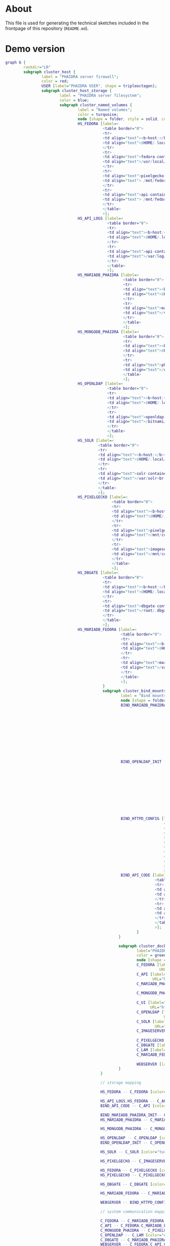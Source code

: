 # -*- truncate-lines: nil; -*-

#+OPTIONS: toc:nil ^:nil
#+STARTUP: overview

* About
This file is used for generating the technical sketches included in the frontpage of this repository (~README.md~).
* Demo version
#+NAME: construction-demo
#+begin_src dot :file "./pictures/construction_demo.svg"
  graph G {
          rankdir="LR"
          subgraph cluster_host {
                  label = "PHAIDRA server firewall";
                  color = red;
                  USER [label="PHAIDRA USER", shape = tripleoctagon];
                  subgraph cluster_host_storage {
                          label = "PHAIDRA server filesystem";
                          color = blue;
                          subgraph cluster_named_volumes {
                                  label = "Named volumes";
                                  color = turquoise;
                                  node [shape = folder, style = solid, color = turquoise]
                                  HS_FEDORA [label=<
                                             <table border="0">
                                             <tr>
                                             <td align="text"><b>host:</b><br align="left" /></td>
                                             <td align="text">$HOME/.local/share/docker/volumes/phaidra-demo_fedora/_data<br align="left" /></td>
                                             </tr>
                                             <tr>
                                             <td align="text">fedora-container:<br align="left" /></td>
                                             <td align="text">/usr/local/tomcat/fcrepo-home<br align="left" /></td>
                                             </tr>
                                             <tr>
                                             <td align="text">pixelgecko-container:<br align="left" /></td>
                                             <td align="text"> /mnt/fedora:ro<br align="left" /></td>
                                             </tr>
                                             <tr>
                                             <td align="text">api-container:<br align="left" /></td>
                                             <td align="text"> /mnt/fedora:ro<br align="left" /></td>
                                             </tr>
                                             </table>
                                             >];
                                  HS_API_LOGS [label=<
                                               <table border="0">
                                               <tr>
                                               <td align="text"><b>host:</b><br align="left" /></td>
                                               <td align="text">$HOME/.local/share/docker/volumes/phaidra-demo_api_logs/_data<br align="left" /></td>
                                               </tr>
                                               <tr>
                                               <td align="text">api-container:<br align="left" /></td>
                                               <td align="text">/var/log/phaidra<br align="left" /></td>
                                               </tr>
                                               </table>
                                               >];
                                  HS_MARIADB_PHAIDRA [label=<
                                                      <table border="0">
                                                      <tr>
                                                      <td align="text"><b>host:</b><br align="left" /></td>
                                                      <td align="text">$HOME/.local/share/docker/volumes/phaidra-demo_mariadb_phaidra/_data<br align="left" /></td>
                                                      </tr>
                                                      <tr>
                                                      <td align="text">mariadb-phaidra-container:<br align="left" /></td>
                                                      <td align="text">/var/lib/mysql<br align="left" /></td>
                                                      </tr>
                                                      </table>
                                                      >];
                                  HS_MONGODB_PHAIDRA [label=<
                                                      <table border="0">
                                                      <tr>
                                                      <td align="text"><b>host:</b><br align="left" /></td>
                                                      <td align="text">$HOME/.local/share/docker/volumes/phaidra-demo_mongodb_phaidra/_data<br align="left" /></td>
                                                      </tr>
                                                      <tr>
                                                      <td align="text">phaidra-mongodb-container:<br align="left" /></td>
                                                      <td align="text">/data/db<br align="left" /></td></tr>
                                                      </table>
                                                      >];
                                  HS_OPENLDAP [label=<
                                               <table border="0">
                                               <tr>
                                               <td align="text"><b>host:</b><br align="left" /></td>
                                               <td align="text">$HOME/.local/share/docker/volumes/phaidra-demo_openldap/_data<br align="left" /></td>
                                               </tr>
                                               <tr>
                                               <td align="text">openldap-container:<br align="left" /></td>
                                               <td align="text">/bitnami/openldap<br align="left" /></td>
                                               </tr>
                                               </table>
                                               >];
                                  HS_SOLR [label=<
                                           <table border="0">
                                           <tr>
                                           <td align="text"><b>host:</b><br align="left" /></td>
                                           <td align="text">$HOME/.local/share/docker/volumes/phaidra-demo_solr/_data<br align="left" /></td>
                                           </tr>
                                           <tr>
                                           <td align="text">solr-container:<br align="left" /></td>
                                           <td align="text">/var/solr<br align="left" /></td>
                                           </tr>
                                           </table>
                                           >];
                                  HS_PIXELGECKO [label=<
                                                 <table border="0">
                                                 <tr>
                                                 <td align="text"><b>host:</b><br align="left" /></td>
                                                 <td align="text">$HOME/.local/share/docker/volumes/phaidra-demo_pixelgecko/_data<br align="left" /></td>
                                                 </tr>
                                                 <tr>
                                                 <td align="text">pixelgecko-container:<br align="left" /></td>
                                                 <td align="text">/mnt/converted_images<br align="left" /></td>
                                                 </tr>
                                                 <tr>
                                                 <td align="text">imageserver-container:<br align="left" /></td>
                                                 <td align="text">/mnt/converted_images:ro<br align="left" /></td>
                                                 </tr>
                                                 </table>
                                                 >];
                                  HS_DBGATE [label=<
                                             <table border="0">
                                             <tr>
                                             <td align="text"><b>host:</b><br align="left" /></td>
                                             <td align="text">$HOME/.local/share/docker/volumes/phaidra-demo_dbgate/_data<br align="left" /></td>
                                             </tr>
                                             <tr>
                                             <td align="text">dbgate-container:<br align="left" /></td>
                                             <td align="text">/root/.dbgate<br align="left" /></td>
                                             </tr>
                                             </table>
                                             >];
                                  HS_MARIADB_FEDORA [label=<
                                                     <table border="0">
                                                     <tr>
                                                     <td align="text"><b>host:</b><br align="left" /></td>
                                                     <td align="text">$HOME/.local/share/docker/volumes/phaidra-demo_mariadb_fedora/_data<br align="left" /></td>
                                                     </tr>
                                                     <tr>
                                                     <td align="text">mariadb-fedora-container:<br align="left" /></td>
                                                     <td align="text">/var/lib/mysql<br align="left" /></td>
                                                     </tr>
                                                     </table>
                                                     >];
                                             }
                                             subgraph cluster_bind_mounts {
                                                     label = "Bind mounts";
                                                     node [shape = folder, style = solid, color = blue]
                                                     BIND_MARIADB_PHAIDRA_INIT[label=<
                                                                               <table border="0">
                                                                               <tr>
                                                                               <td align="text"><b>host:</b><br align="left" /></td>
                                                                               <td align="text">$REPO/container_components/mariadb/phaidradb.sql.gz<br align="left" /></td>
                                                                               </tr>
                                                                               <tr>
                                                                               <td align="text">mariadb-phaidra-container:<br align="left" /></td>
                                                                               <td align="text">/docker-entrypoint-initdb.d/phaidradb.sql.gz:ro<br align="left" /></td>
                                                                               </tr>
                                                                               </table>
                                                                               >];
                                                     BIND_OPENLDAP_INIT [label=<
                                                                         <table border="0">
                                                                         <tr>
                                                                         <td align="text"><b>host:</b><br align="left" /></td>
                                                                         <td align="text">$REPO/container_components/openldap<br align="left" /></td>
                                                                         </tr>
                                                                         <tr>
                                                                         <td align="text">openldap-container:<br align="left" /></td>
                                                                         <td align="text">/ldifs:ro<br align="left" /></td>
                                                                         </tr>
                                                                         </table>
                                                                         >];
                                                     BIND_HTTPD_CONFIG [label=<
                                                                        <table border="0">
                                                                        <tr>
                                                                        <td align="text"><b>host:</b><br align="left" /></td>
                                                                        <td align="text">$REPO/webserver_configs/phaidra-demo.conf<br align="left" /></td>
                                                                        </tr>
                                                                        <tr>
                                                                        <td align="text">httpd-container:<br align="left" /></td>
                                                                        <td align="text">/usr/local/apache2/conf/httpd.conf:ro<br align="left" /></td>
                                                                        </tr>
                                                                        </table>
                                                                        >];
                                                     BIND_API_CODE [label=<
                                                                    <table border="0">
                                                                    <tr>
                                                                    <td align="text"><b>host:</b><br align="left" /></td>
                                                                    <td align="text">$REPO/components/phaidra-api<br align="left" /></td>
                                                                    </tr>
                                                                    <tr>
                                                                    <td align="text">api-container:<br align="left" /></td>
                                                                    <td align="text">/usr/local/phaidra/phaidra-api:ro<br align="left" /></td>
                                                                    </tr>
                                                                    </table>
                                                                    >];
                                                            }
                                                    }

                                                    subgraph cluster_docker_network_host {
                                                            label="PHAIDRA docker containers";
                                                            color = green;
                                                            node [shape = component, style = solid, color = green]
                                                            C_FEDORA [label="phaidra-demo-fedora-1",
                                                                      URL="https://fedora.lyrasis.org/"];
                                                            C_API [label="phaidra-demo-api-1",
                                                                   URL="https://github.com/phaidra/phaidra-api"];
                                                            C_MARIADB_PHAIDRA [label="phaidra-demo-mariadb-phaidra-1",
                                                                               URL="https://mariadb.org/"];
                                                            C_MONGODB_PHAIDRA [label="phaidra-demo-mongodb-phaidra-1",
                                                                               URL="https://www.mongodb.com/"];
                                                            C_UI [label="phaidra-demo-ui-1",
                                                                  URL="https://github.com/phaidra/phaidra-ui"];
                                                            C_OPENLDAP [label="phaidra-demo-openldap-1",
                                                                        URL="https://www.openldap.org/"];
                                                            C_SOLR [label="phaidra-demo-solr-1",
                                                                    URL="https://solr.apache.org/"];
                                                            C_IMAGESERVER [label="phaidra-demo-imageserver-1",
                                                                           URL="https://github.com/ruven/iipsrv"];
                                                            C_PIXELGECKO [label="phaidra-demo-pixelgecko-1"];
                                                            C_DBGATE [label="phaidra-demo-dbgate-1"];
                                                            C_LAM [label="phaidra-demo-lam-1"];
                                                            C_MARIADB_FEDORA [label="phaidra-demo-mariadb-fedora-1",
                                                                              URL="https://mariadb.org/"];
                                                            WEBSERVER [label="phaidra-demo-httpd-1"];
                                                    }
                                            }

                                            // storage mapping

                                            HS_FEDORA -- C_FEDORA [color="turquoise"];

                                            HS_API_LOGS,HS_FEDORA -- C_API [color="turquoise"];
                                            BIND_API_CODE -- C_API [color="blue"];

                                            BIND_MARIADB_PHAIDRA_INIT-- C_MARIADB_PHAIDRA [color="blue"];
                                            HS_MARIADB_PHAIDRA -- C_MARIADB_PHAIDRA [color="turquoise"];

                                            HS_MONGODB_PHAIDRA -- C_MONGODB_PHAIDRA [color="turquoise"];

                                            HS_OPENLDAP -- C_OPENLDAP [color="turquoise"];
                                            BIND_OPENLDAP_INIT -- C_OPENLDAP [color="blue"];

                                            HS_SOLR -- C_SOLR [color="turquoise"];

                                            HS_PIXELGECKO -- C_IMAGESERVER [color="turquoise"];

                                            HS_FEDORA -- C_PIXELGECKO [color="turquoise"];
                                            HS_PIXELGECKO -- C_PIXELGECKO [color="turquoise"];

                                            HS_DBGATE -- C_DBGATE [color="turquoise"];

                                            HS_MARIADB_FEDORA -- C_MARIADB_FEDORA [color="turquoise"];

                                            WEBSERVER -- BIND_HTTPD_CONFIG [color="blue"];

                                            // system communication mapping

                                            C_FEDORA -- C_MARIADB_FEDORA [color="orange"];
                                            C_API -- C_FEDORA,C_MARIADB_PHAIDRA,C_MONGODB_PHAIDRA,C_UI,C_OPENLDAP,C_SOLR,C_IMAGESERVER [color="orange"];
                                            C_MONGODB_PHAIDRA -- C_PIXELGECKO [color="orange"];
                                            C_OPENLDAP -- C_LAM [color="orange"];
                                            C_DBGATE -- C_MARIADB_PHAIDRA,C_MONGODB_PHAIDRA,C_MARIADB_FEDORA [color="orange"];
                                            WEBSERVER -- C_FEDORA,C_API,C_UI,C_SOLR,C_DBGATE,C_LAM [color="magenta"];


                                            // outside communication mapping

                                            USER -- WEBSERVER [color="red"];
                                    }
#+end_src

#+RESULTS: construction-demo
[[file:./pictures/construction_demo.svg]]

* SSL version
#+NAME: construction-ssl
#+begin_src dot :file "./pictures/construction_ssl.svg"
  graph G {
          rankdir="LR"

          USER [label="PHAIDRA USER", shape = tripleoctagon];

          subgraph cluster_host {
                  label = "PHAIDRA server firewall";
                  color = red;

                  subgraph cluster_host_storage {
                          label = "PHAIDRA server filesystem";
                          color = blue;
                          subgraph cluster_named_volumes {
                                  label = "Named volumes";
                                  color = turquoise;
                                  node [shape = folder, style = solid, color = turquoise]
                                  HS_FEDORA [label=<
                                             <table border="0">
                                             <tr>
                                             <td align="text"><b>host:</b><br align="left" /></td>
                                             <td align="text">$HOME/.local/share/docker/volumes/phaidra-ssl_fedora/_data<br align="left" /></td>
                                             </tr>
                                             <tr>
                                             <td align="text">fedora-container:<br align="left" /></td>
                                             <td align="text">/usr/local/tomcat/fcrepo-home<br align="left" /></td>
                                             </tr>
                                             <tr>
                                             <td align="text">pixelgecko-container:<br align="left" /></td>
                                             <td align="text"> /mnt/fedora:ro<br align="left" /></td>
                                             </tr>
                                             <tr>
                                             <td align="text">api-container:<br align="left" /></td>
                                             <td align="text"> /mnt/fedora:ro<br align="left" /></td>
                                             </tr>
                                             </table>
                                             >];
                                  HS_API_LOGS [label=<
                                               <table border="0">
                                               <tr>
                                               <td align="text"><b>host:</b><br align="left" /></td>
                                               <td align="text">$HOME/.local/share/docker/volumes/phaidra-ssl_api_logs/_data<br align="left" /></td>
                                               </tr>
                                               <tr>
                                               <td align="text">api-container:<br align="left" /></td>
                                               <td align="text">/var/log/phaidra<br align="left" /></td>
                                               </tr>
                                               </table>
                                               >];
                                  HS_MARIADB_PHAIDRA [label=<
                                                      <table border="0">
                                                      <tr>
                                                      <td align="text"><b>host:</b><br align="left" /></td>
                                                      <td align="text">$HOME/.local/share/docker/volumes/phaidra-ssl_mariadb_phaidra/_data<br align="left" /></td>
                                                      </tr>
                                                      <tr>
                                                      <td align="text">mariadb-phaidra-container:<br align="left" /></td>
                                                      <td align="text">/var/lib/mysql<br align="left" /></td>
                                                      </tr>
                                                      </table>
                                                      >];
                                  HS_MONGODB_PHAIDRA [label=<
                                                      <table border="0">
                                                      <tr>
                                                      <td align="text"><b>host:</b><br align="left" /></td>
                                                      <td align="text">$HOME/.local/share/docker/volumes/phaidra-ssl_mongodb_phaidra/_data<br align="left" /></td>
                                                      </tr>
                                                      <tr>
                                                      <td align="text">phaidra-mongodb-container:<br align="left" /></td>
                                                      <td align="text">/data/db<br align="left" /></td></tr>
                                                      </table>
                                                      >];
                                  HS_OPENLDAP [label=<
                                               <table border="0">
                                               <tr>
                                               <td align="text"><b>host:</b><br align="left" /></td>
                                               <td align="text">$HOME/.local/share/docker/volumes/phaidra-ssl_openldap/_data<br align="left" /></td>
                                               </tr>
                                               <tr>
                                               <td align="text">openldap-container:<br align="left" /></td>
                                               <td align="text">/bitnami/openldap<br align="left" /></td>
                                               </tr>
                                               </table>
                                               >];
                                  HS_SOLR [label=<
                                           <table border="0">
                                           <tr>
                                           <td align="text"><b>host:</b><br align="left" /></td>
                                           <td align="text">$HOME/.local/share/docker/volumes/phaidra-ssl_solr/_data<br align="left" /></td>
                                           </tr>
                                           <tr>
                                           <td align="text">solr-container:<br align="left" /></td>
                                           <td align="text">/var/solr<br align="left" /></td>
                                           </tr>
                                           </table>
                                           >];
                                  HS_PIXELGECKO [label=<
                                                 <table border="0">
                                                 <tr>
                                                 <td align="text"><b>host:</b><br align="left" /></td>
                                                 <td align="text">$HOME/.local/share/docker/volumes/phaidra-ssl_pixelgecko/_data<br align="left" /></td>
                                                 </tr>
                                                 <tr>
                                                 <td align="text">pixelgecko-container:<br align="left" /></td>
                                                 <td align="text">/mnt/converted_images<br align="left" /></td>
                                                 </tr>
                                                 <tr>
                                                 <td align="text">imageserver-container:<br align="left" /></td>
                                                 <td align="text">/mnt/converted_images:ro<br align="left" /></td>
                                                 </tr>
                                                 </table>
                                                 >];
                                  HS_DBGATE [label=<
                                             <table border="0">
                                             <tr>
                                             <td align="text"><b>host:</b><br align="left" /></td>
                                             <td align="text">$HOME/.local/share/docker/volumes/phaidra-ssl_dbgate/_data<br align="left" /></td>
                                             </tr>
                                             <tr>
                                             <td align="text">dbgate-container:<br align="left" /></td>
                                             <td align="text">/root/.dbgate<br align="left" /></td>
                                             </tr>
                                             </table>
                                             >];
                                  HS_MARIADB_FEDORA [label=<
                                                     <table border="0">
                                                     <tr>
                                                     <td align="text"><b>host:</b><br align="left" /></td>
                                                     <td align="text">$HOME/.local/share/docker/volumes/phaidra-ssl_mariadb_fedora/_data<br align="left" /></td>
                                                     </tr>
                                                     <tr>
                                                     <td align="text">mariadb-fedora-container:<br align="left" /></td>
                                                     <td align="text">/var/lib/mysql<br align="left" /></td>
                                                     </tr>
                                                     </table>
                                                     >];
                                             }
                                             subgraph cluster_bind_mounts {
                                                     label = "Bind mounts";
                                                     node [shape = folder, style = solid, color = blue]
                                                     BIND_MARIADB_PHAIDRA_INIT[label=<
                                                                               <table border="0">
                                                                               <tr>
                                                                               <td align="text"><b>host:</b><br align="left" /></td>
                                                                               <td align="text">$REPO/container_components/mariadb/phaidradb.sql.gz<br align="left" /></td>
                                                                               </tr>
                                                                               <tr>
                                                                               <td align="text">mariadb-phaidra-container:<br align="left" /></td>
                                                                               <td align="text">/docker-entrypoint-initdb.d/phaidradb.sql.gz:ro<br align="left" /></td>
                                                                               </tr>
                                                                               </table>
                                                                               >];
                                                     BIND_OPENLDAP_INIT [label=<
                                                                         <table border="0">
                                                                         <tr>
                                                                         <td align="text"><b>host:</b><br align="left" /></td>
                                                                         <td align="text">$REPO/container_components/openldap<br align="left" /></td>
                                                                         </tr>
                                                                         <tr>
                                                                         <td align="text">openldap-container:<br align="left" /></td>
                                                                         <td align="text">/ldifs:ro<br align="left" /></td>
                                                                         </tr>
                                                                         </table>
                                                                         >];
                                                     BIND_HTTPD_CONFIG [label=<
                                                                        <table border="0">
                                                                        <tr>
                                                                        <td align="text"><b>host:</b><br align="left" /></td>
                                                                        <td align="text">$REPO/webserver_configs/phaidra-ssl.conf<br align="left" /></td>
                                                                        </tr>
                                                                        <tr>
                                                                        <td align="text">httpd-container:<br align="left" /></td>
                                                                        <td align="text">/usr/local/apache2/conf/httpd.conf:ro<br align="left" /></td>
                                                                        </tr>
                                                                        </table>
                                                                        >];
                                                     BIND_HTTPD_KEY [label=<
                                                                     <table border="0">
                                                                     <tr>
                                                                     <td align="text"><b>host:</b><br align="left" /></td>
                                                                     <td align="text">$REPO/encryption/webserver/privkey.pem:ro<br align="left" /></td>
                                                                     </tr>
                                                                     <tr>
                                                                     <td align="text">httpd-container:<br align="left" /></td>
                                                                     <td align="text">/usr/local/apache2/conf/server.key:ro<br align="left" /></td>
                                                                     </tr>
                                                                     </table>
                                                                     >];
                                                     BIND_HTTPD_CERT [label=<
                                                                      <table border="0">
                                                                      <tr>
                                                                      <td align="text"><b>host:</b><br align="left" /></td>
                                                                      <td align="text">$REPO/encryption/webserver/fullchain.pem:ro<br align="left" /></td>
                                                                      </tr>
                                                                      <tr>
                                                                      <td align="text">httpd-container:<br align="left" /></td>
                                                                      <td align="text">/usr/local/apache2/conf/server.crt:ro<br align="left" /></td>
                                                                      </tr>
                                                                      </table>
                                                                      >];
                                                     BIND_API_CODE [label=<
                                                                    <table border="0">
                                                                    <tr>
                                                                    <td align="text"><b>host:</b><br align="left" /></td>
                                                                    <td align="text">$REPO/components/phaidra-api<br align="left" /></td>
                                                                    </tr>
                                                                    <tr>
                                                                    <td align="text">api-container:<br align="left" /></td>
                                                                    <td align="text">/usr/local/phaidra/phaidra-api:ro<br align="left" /></td>
                                                                    </tr>
                                                                    </table>
                                                                    >];


  }
  }

  subgraph cluster_docker_network_host {
          label="PHAIDRA docker containers";
          color = green;
          node [shape = component, style = solid, color = green]
          C_FEDORA [label="phaidra-ssl-fedora-1",
                    URL="https://fedora.lyrasis.org/"];
          C_API [label="phaidra-ssl-api-1",
                 URL="https://github.com/phaidra/phaidra-api"];
          C_MARIADB_PHAIDRA [label="phaidra-ssl-mariadb-phaidra-1",
                             URL="https://mariadb.org/"];
          C_MONGODB_PHAIDRA [label="phaidra-ssl-mongodb-phaidra-1",
                             URL="https://www.mongodb.com/"];
          C_UI [label="phaidra-ssl-ui-1",
                URL="https://github.com/phaidra/phaidra-ui"];
          C_OPENLDAP [label="phaidra-ssl-openldap-1",
                      URL="https://www.openldap.org/"];
          C_SOLR [label="phaidra-ssl-solr-1",
                  URL="https://solr.apache.org/"];
          C_IMAGESERVER [label="phaidra-ssl-imageserver-1",
                         URL="https://github.com/ruven/iipsrv"];
          C_PIXELGECKO [label="phaidra-ssl-pixelgecko-1"];
          C_DBGATE [label="phaidra-ssl-dbgate-1"];
          C_LAM [label="phaidra-ssl-lam-1"];
          C_MARIADB_FEDORA [label="phaidra-ssl-mariadb-fedora-1",
                            URL="https://mariadb.org/"];
          WEBSERVER [label="phaidra-ssl-httpd-1"];
  }
  }

  // storage mapping

  HS_FEDORA -- C_FEDORA [color="turquoise"];

  HS_API_LOGS,HS_FEDORA -- C_API [color="turquoise"];
  BIND_API_CODE -- C_API [color="blue"];

  BIND_MARIADB_PHAIDRA_INIT-- C_MARIADB_PHAIDRA [color="blue"];
  HS_MARIADB_PHAIDRA -- C_MARIADB_PHAIDRA [color="turquoise"];

  HS_MONGODB_PHAIDRA -- C_MONGODB_PHAIDRA [color="turquoise"];

  HS_OPENLDAP -- C_OPENLDAP [color="turquoise"];
  BIND_OPENLDAP_INIT -- C_OPENLDAP [color="blue"];

  HS_SOLR -- C_SOLR [color="turquoise"];

  HS_PIXELGECKO -- C_IMAGESERVER [color="turquoise"];

  HS_FEDORA -- C_PIXELGECKO [color="turquoise"];
  HS_PIXELGECKO -- C_PIXELGECKO [color="turquoise"];

  HS_DBGATE -- C_DBGATE [color="turquoise"];

  HS_MARIADB_FEDORA -- C_MARIADB_FEDORA [color="turquoise"];

  WEBSERVER -- BIND_HTTPD_CONFIG,BIND_HTTPD_KEY,BIND_HTTPD_CERT [color="blue"];

  // system communication mapping

  C_FEDORA -- C_MARIADB_FEDORA [color="orange"];
  C_API -- C_FEDORA,C_MARIADB_PHAIDRA,C_MONGODB_PHAIDRA,C_UI,C_OPENLDAP,C_SOLR,C_IMAGESERVER [color="orange"];
  C_MONGODB_PHAIDRA -- C_PIXELGECKO [color="orange"];
  C_OPENLDAP -- C_LAM [color="orange"];
  C_DBGATE -- C_MARIADB_PHAIDRA,C_MONGODB_PHAIDRA,C_MARIADB_FEDORA [color="orange"];
  WEBSERVER -- C_FEDORA,C_API,C_UI,C_SOLR,C_DBGATE,C_LAM [color="magenta"];


  // outside communication mapping

  USER -- WEBSERVER [color="red"];
  }

#+end_src

#+RESULTS: construction-ssl
[[file:./pictures/construction_ssl.svg]]


* Shibboleth version
#+NAME: construction-shib
#+begin_src dot :file "./pictures/construction_shib.svg"
  graph G {
          rankdir="LR"

          USER [label="PHAIDRA USER", shape = tripleoctagon];

          subgraph cluster_host {
                  label = "PHAIDRA server firewall";
                  color = red;

                  subgraph cluster_host_storage {
                          label = "PHAIDRA server filesystem";
                          color = blue;
                          subgraph cluster_named_volumes {
                                  label = "Named volumes";
                                  color = turquoise;
                                  node [shape = folder, style = solid, color = turquoise]
                                  HS_FEDORA [label=<
                                             <table border="0">
                                             <tr>
                                             <td align="text"><b>host:</b><br align="left" /></td>
                                             <td align="text">$HOME/.local/share/docker/volumes/phaidra-shib_fedora/_data<br align="left" /></td>
                                             </tr>
                                             <tr>
                                             <td align="text">fedora-container:<br align="left" /></td>
                                             <td align="text">/usr/local/tomcat/fcrepo-home<br align="left" /></td>
                                             </tr>
                                             <tr>
                                             <td align="text">pixelgecko-container:<br align="left" /></td>
                                             <td align="text"> /mnt/fedora:ro<br align="left" /></td>
                                             </tr>
                                             <tr>
                                             <td align="text">api-container:<br align="left" /></td>
                                             <td align="text"> /mnt/fedora:ro<br align="left" /></td>
                                             </tr>
                                             </table>
                                             >];
                                  HS_API_LOGS [label=<
                                               <table border="0">
                                               <tr>
                                               <td align="text"><b>host:</b><br align="left" /></td>
                                               <td align="text">$HOME/.local/share/docker/volumes/phaidra-shib_api_logs/_data<br align="left" /></td>
                                               </tr>
                                               <tr>
                                               <td align="text">api-container:<br align="left" /></td>
                                               <td align="text">/var/log/phaidra<br align="left" /></td>
                                               </tr>
                                               </table>
                                               >];
                                  HS_MARIADB_PHAIDRA [label=<
                                                      <table border="0">
                                                      <tr>
                                                      <td align="text"><b>host:</b><br align="left" /></td>
                                                      <td align="text">$HOME/.local/share/docker/volumes/phaidra-shib_mariadb_phaidra/_data<br align="left" /></td>
                                                      </tr>
                                                      <tr>
                                                      <td align="text">mariadb-phaidra-container:<br align="left" /></td>
                                                      <td align="text">/var/lib/mysql<br align="left" /></td>
                                                      </tr>
                                                      </table>
                                                      >];
                                  HS_MONGODB_PHAIDRA [label=<
                                                      <table border="0">
                                                      <tr>
                                                      <td align="text"><b>host:</b><br align="left" /></td>
                                                      <td align="text">$HOME/.local/share/docker/volumes/phaidra-shib_mongodb_phaidra/_data<br align="left" /></td>
                                                      </tr>
                                                      <tr>
                                                      <td align="text">phaidra-mongodb-container:<br align="left" /></td>
                                                      <td align="text">/data/db<br align="left" /></td></tr>
                                                      </table>
                                                      >];
                                  HS_OPENLDAP [label=<
                                               <table border="0">
                                               <tr>
                                               <td align="text"><b>host:</b><br align="left" /></td>
                                               <td align="text">$HOME/.local/share/docker/volumes/phaidra-shib_openldap/_data<br align="left" /></td>
                                               </tr>
                                               <tr>
                                               <td align="text">openldap-container:<br align="left" /></td>
                                               <td align="text">/bitnami/openldap<br align="left" /></td>
                                               </tr>
                                               </table>
                                               >];
                                  HS_SOLR [label=<
                                           <table border="0">
                                           <tr>
                                           <td align="text"><b>host:</b><br align="left" /></td>
                                           <td align="text">$HOME/.local/share/docker/volumes/phaidra-shib_solr/_data<br align="left" /></td>
                                           </tr>
                                           <tr>
                                           <td align="text">solr-container:<br align="left" /></td>
                                           <td align="text">/var/solr<br align="left" /></td>
                                           </tr>
                                           </table>
                                           >];
                                  HS_PIXELGECKO [label=<
                                                 <table border="0">
                                                 <tr>
                                                 <td align="text"><b>host:</b><br align="left" /></td>
                                                 <td align="text">$HOME/.local/share/docker/volumes/phaidra-shib_pixelgecko/_data<br align="left" /></td>
                                                 </tr>
                                                 <tr>
                                                 <td align="text">pixelgecko-container:<br align="left" /></td>
                                                 <td align="text">/mnt/converted_images<br align="left" /></td>
                                                 </tr>
                                                 <tr>
                                                 <td align="text">imageserver-container:<br align="left" /></td>
                                                 <td align="text">/mnt/converted_images:ro<br align="left" /></td>
                                                 </tr>
                                                 </table>
                                                 >];
                                  HS_DBGATE [label=<
                                             <table border="0">
                                             <tr>
                                             <td align="text"><b>host:</b><br align="left" /></td>
                                             <td align="text">$HOME/.local/share/docker/volumes/phaidra-shib_dbgate/_data<br align="left" /></td>
                                             </tr>
                                             <tr>
                                             <td align="text">dbgate-container:<br align="left" /></td>
                                             <td align="text">/root/.dbgate<br align="left" /></td>
                                             </tr>
                                             </table>
                                             >];
                                  HS_MARIADB_FEDORA [label=<
                                                     <table border="0">
                                                     <tr>
                                                     <td align="text"><b>host:</b><br align="left" /></td>
                                                     <td align="text">$HOME/.local/share/docker/volumes/phaidra-shib_mariadb_fedora/_data<br align="left" /></td>
                                                     </tr>
                                                     <tr>
                                                     <td align="text">mariadb-fedora-container:<br align="left" /></td>
                                                     <td align="text">/var/lib/mysql<br align="left" /></td>
                                                     </tr>
                                                     </table>
                                                     >];
                                             }
                                             subgraph cluster_bind_mounts {
                                                     label = "Bind mounts";
                                                     node [shape = folder, style = solid, color = blue]
                                                     BIND_MARIADB_PHAIDRA_INIT[label=<
                                                                               <table border="0">
                                                                               <tr>
                                                                               <td align="text"><b>host:</b><br align="left" /></td>
                                                                               <td align="text">$REPO/container_components/mariadb/phaidradb.sql.gz<br align="left" /></td>
                                                                               </tr>
                                                                               <tr>
                                                                               <td align="text">mariadb-phaidra-container:<br align="left" /></td>
                                                                               <td align="text">/docker-entrypoint-initdb.d/phaidradb.sql.gz:ro<br align="left" /></td>
                                                                               </tr>
                                                                               </table>
                                                                               >];
                                                     BIND_OPENLDAP_INIT [label=<
                                                                         <table border="0">
                                                                         <tr>
                                                                         <td align="text"><b>host:</b><br align="left" /></td>
                                                                         <td align="text">$REPO/container_components/openldap<br align="left" /></td>
                                                                         </tr>
                                                                         <tr>
                                                                         <td align="text">openldap-container:<br align="left" /></td>
                                                                         <td align="text">/ldifs:ro<br align="left" /></td>
                                                                         </tr>
                                                                         </table>
                                                                         >];
                                                     BIND_HTTPD_CONFIG [label=<
                                                                        <table border="0">
                                                                        <tr>
                                                                        <td align="text"><b>host:</b><br align="left" /></td>
                                                                        <td align="text">$REPO/webserver_configs/phaidra-shib.conf:ro<br align="left" /></td>
                                                                        </tr>
                                                                        <tr>
                                                                        <td align="text">httpd-container:<br align="left" /></td>
                                                                        <td align="text">/usr/local/apache2/conf/httpd.conf:ro<br align="left" /></td>
                                                                        </tr>
                                                                        </table>
                                                                        >];
                                                     BIND_HTTPD_CERT [label=<
                                                                      <table border="0">
                                                                      <tr>
                                                                      <td align="text"><b>host:</b><br align="left" /></td>
                                                                      <td align="text">$REPO/encryption/webserver/fullchain.pem<br align="left" /></td>
                                                                      </tr>
                                                                      <tr>
                                                                      <td align="text">httpd-container:<br align="left" /></td>
                                                                      <td align="text">/usr/local/apache2/conf/server.crt:ro<br align="left" /></td>
                                                                      </tr>
                                                                      </table>
                                                                      >];
                                                     BIND_HTTPD_KEY [label=<
                                                                     <table border="0">
                                                                     <tr>
                                                                     <td align="text"><b>host:</b><br align="left" /></td>
                                                                     <td align="text">$REPO/encryption/webserver/privkey.pem<br align="left" /></td>
                                                                     </tr>
                                                                     <tr>
                                                                     <td align="text">httpd-container:<br align="left" /></td>
                                                                     <td align="text">/usr/local/apache2/conf/server.key:ro<br align="left" /></td>
                                                                     </tr>
                                                                     </table>
                                                                     >];

                                                     BIND_SHIB_ENCRYPTION_KEY [label=<
                                                                               <table border="0">
                                                                               <tr>
                                                                               <td align="text"><b>host:</b><br align="left" /></td>
                                                                               <td align="text">$REPO/encryption/shibboleth/sp-encrypt-key.pem<br align="left" /></td>
                                                                               </tr>
                                                                               <tr>
                                                                               <td align="text">httpd-container:<br align="left" /></td>
                                                                               <td align="text">/etc/shibboleth/sp-encrypt-key.pem:ro<br align="left" /></td>
                                                                               </tr>
                                                                               </table>
                                                                               >];


                                                     BIND_SHIB_ENCRYPTION_CERT [label=<
                                                                                <table border="0">
                                                                                <tr>
                                                                                <td align="text"><b>host:</b><br align="left" /></td>
                                                                                <td align="text">$REPO/encryption/shibboleth/sp-encrypt-cert.pem<br align="left" /></td>
                                                                                </tr>
                                                                                <tr>
                                                                                <td align="text">httpd-container:<br align="left" /></td>
                                                                                <td align="text">/etc/shibboleth/sp-encrypt-cert.pem:ro<br align="left" /></td>
                                                                                </tr>
                                                                                </table>
                                                                                >];

                                                     BIND_SHIB_SIGNING_KEY [label=<
                                                                            <table border="0">
                                                                            <tr>
                                                                            <td align="text"><b>host:</b><br align="left" /></td>
                                                                            <td align="text">$REPO/encryption/shibboleth/sp-signing-key.pem<br align="left" /></td>
                                                                            </tr>
                                                                            <tr>
                                                                            <td align="text">httpd-container:<br align="left" /></td>
                                                                            <td align="text">/etc/shibboleth/sp-signing-key.pem:ro<br align="left" /></td>
                                                                            </tr>
                                                                            </table>
                                                                            >];

                                                     BIND_SHIB_SIGNING_CERT [label=<
                                                                             <table border="0">
                                                                             <tr>
                                                                             <td align="text"><b>host:</b><br align="left" /></td>
                                                                             <td align="text">$REPO/encryption/shibboleth/sp-signing-cert.pem<br align="left" /></td>
                                                                             </tr>
                                                                             <tr>
                                                                             <td align="text">httpd-container:<br align="left" /></td>
                                                                             <td align="text">/etc/shibboleth/sp-signing-cert.pem:ro<br align="left" /></td>
                                                                             </tr>
                                                                             </table>
                                                                             >];
                                                     BIND_API_CODE [label=<
                                                                    <table border="0">
                                                                    <tr>
                                                                    <td align="text"><b>host:</b><br align="left" /></td>
                                                                    <td align="text">$REPO/components/phaidra-api<br align="left" /></td>
                                                                    </tr>
                                                                    <tr>
                                                                    <td align="text">api-container:<br align="left" /></td>
                                                                    <td align="text">/usr/local/phaidra/phaidra-api:ro<br align="left" /></td>
                                                                    </tr>
                                                                    </table>
                                                                    >];


  }
  }

  subgraph cluster_docker_network_host {
          label="PHAIDRA docker containers";
          color = green;
          node [shape = component, style = solid, color = green]
          C_FEDORA [label="phaidra-shib-fedora-1",
                    URL="https://fedora.lyrasis.org/"];
          C_API [label="phaidra-shib-api-1",
                 URL="https://github.com/phaidra/phaidra-api"];
          C_MARIADB_PHAIDRA [label="phaidra-shib-mariadb-phaidra-1",
                             URL="https://mariadb.org/"];
          C_MONGODB_PHAIDRA [label="phaidra-shib-mongodb-phaidra-1",
                             URL="https://www.mongodb.com/"];
          C_UI [label="phaidra-shib-ui-1",
                URL="https://github.com/phaidra/phaidra-ui"];
          C_OPENLDAP [label="phaidra-shib-openldap-1",
                      URL="https://www.openldap.org/"];
          C_SOLR [label="phaidra-shib-solr-1",
                  URL="https://solr.apache.org/"];
          C_IMAGESERVER [label="phaidra-shib-imageserver-1",
                         URL="https://github.com/ruven/iipsrv"];
          C_PIXELGECKO [label="phaidra-shib-pixelgecko-1"];
          C_DBGATE [label="phaidra-shib-dbgate-1"];
          C_LAM [label="phaidra-shib-lam-1"];
          C_MARIADB_FEDORA [label="phaidra-shib-mariadb-fedora-1",
                            URL="https://mariadb.org/"];
          WEBSERVER [label="phaidra-shib-httpd-1"];
  }
  }

  // storage mapping

  HS_FEDORA -- C_FEDORA [color="turquoise"];

  HS_API_LOGS, HS_FEDORA -- C_API [color="turquoise"];
  BIND_API_CODE -- C_API [color="blue"];

  BIND_MARIADB_PHAIDRA_INIT-- C_MARIADB_PHAIDRA [color="blue"];
  HS_MARIADB_PHAIDRA -- C_MARIADB_PHAIDRA [color="turquoise"];

  HS_MONGODB_PHAIDRA -- C_MONGODB_PHAIDRA [color="turquoise"];

  HS_OPENLDAP -- C_OPENLDAP [color="turquoise"];
  BIND_OPENLDAP_INIT -- C_OPENLDAP [color="blue"];

  HS_SOLR -- C_SOLR [color="turquoise"];

  HS_PIXELGECKO -- C_IMAGESERVER [color="turquoise"];

  HS_FEDORA -- C_PIXELGECKO [color="turquoise"];
  HS_PIXELGECKO -- C_PIXELGECKO [color="turquoise"];

  HS_DBGATE -- C_DBGATE [color="turquoise"];

  HS_MARIADB_FEDORA -- C_MARIADB_FEDORA [color="turquoise"];

  WEBSERVER -- BIND_HTTPD_CONFIG,BIND_HTTPD_CERT,BIND_HTTPD_KEY,BIND_SHIB_ENCRYPTION_KEY,BIND_SHIB_ENCRYPTION_CERT,BIND_SHIB_SIGNING_KEY,BIND_SHIB_SIGNING_CERT [color="blue"];

  // system communication mapping

  C_FEDORA -- C_MARIADB_FEDORA [color="orange"];
  C_API -- C_FEDORA,C_MARIADB_PHAIDRA,C_MONGODB_PHAIDRA,C_UI,C_OPENLDAP,C_SOLR,C_IMAGESERVER [color="orange"];
  C_MONGODB_PHAIDRA -- C_PIXELGECKO [color="orange"];
  C_OPENLDAP -- C_LAM [color="orange"];
  C_DBGATE -- C_MARIADB_PHAIDRA,C_MONGODB_PHAIDRA,C_MARIADB_FEDORA [color="orange"];
  WEBSERVER -- C_FEDORA,C_API,C_UI,C_SOLR,C_DBGATE,C_LAM [color="magenta"];


  // outside communication mapping

  USER -- WEBSERVER [color="red"];
  }


#+end_src

#+RESULTS: construction-shib
[[file:./pictures/construction_shib.svg]]

